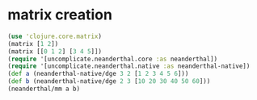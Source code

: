 * matrix creation

#+begin_src clojure
(use 'clojure.core.matrix)
(matrix [1 2])
(matrix [[0 1 2] [3 4 5]])
(require '[uncomplicate.neanderthal.core :as neanderthal])
(require '[uncomplicate.neanderthal.native :as neanderthal-native])
(def a (neanderthal-native/dge 3 2 [1 2 3 4 5 6]))
(def b (neanderthal-native/dge 2 3 [10 20 30 40 50 60]))
(neanderthal/mm a b)
#+end_src

#+RESULTS:
#+begin_example
nil[1 2][[0 1 2] [3 4 5]]nilclass clojure.lang.Compiler$CompilerExceptionclass clojure.lang.Compiler$CompilerExceptionclass clojure.lang.Compiler$CompilerExceptionclass java.lang.ClassCastExceptionclass clojure.lang.Compiler$CompilerExceptionclass clojure.lang.Compiler$CompilerExceptionclass clojure.lang.Compiler$CompilerExceptionclass java.lang.ClassCastExceptionSLF4J: Failed to load class "org.slf4j.impl.StaticLoggerBinder".
SLF4J: Defaulting to no-operation (NOP) logger implementation
SLF4J: See http://www.slf4j.org/codes.html#StaticLoggerBinder for further details.
Syntax error (UnsatisfiedLinkError) compiling at (mkl.clj:82:35).
C:\cygwin64\tmp\neanderthal-mkl-0.30.0334786953987588252.dll: Can't find dependent libraries
Syntax error compiling at (clj-tinker:localhost:51261(clj)*:6:8).
No such namespace: neanderthal-native
Syntax error compiling at (clj-tinker:localhost:51261(clj)*:7:8).
No such namespace: neanderthal-native
Execution error (ClassCastException) at uncomplicate.neanderthal.core/triangular? (core.clj:231).
class clojure.lang.Var$Unbound cannot be cast to class uncomplicate.neanderthal.internal.api.MatrixImplementation (clojure.lang.Var$Unbound and uncomplicate.neanderthal.internal.api.MatrixImplementation are in unnamed module of loader 'app')
#+end_example
